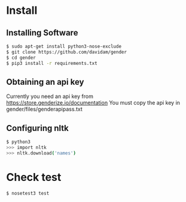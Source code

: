 
* Install
** Installing Software
#+BEGIN_SRC bash
$ sudo apt-get install python3-nose-exclude
$ git clone https://github.com/davidam/gender
$ cd gender
$ pip3 install -r requirements.txt 
#+END_SRC
** Obtaining an api key

Currently you need an api key from https://store.genderize.io/documentation
You must copy the api key in gender/files/genderapipass.txt

** Configuring nltk

#+BEGIN_SRC bash
$ python3
>>> import nltk
>>> nltk.download('names')
#+END_SRC

* Check test

#+BEGIN_SRC bash
$ nosetest3 test
#+END_SRC

